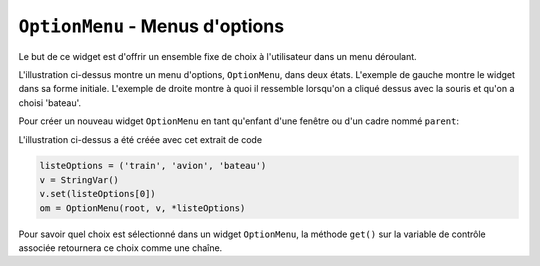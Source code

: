 .. _OPTIONMENU:

************************************
``OptionMenu`` - Menus d'options 
************************************

Le but de ce widget est d'offrir un ensemble fixe de choix à l'utilisateur dans un menu déroulant.

.. image:: img/menuoption.png

L'illustration ci-dessus montre un menu d'options, ``OptionMenu``, dans deux états. L'exemple de gauche montre le widget dans sa forme initiale. L'exemple de droite montre à quoi il ressemble lorsqu'on a cliqué dessus avec la souris et qu'on a choisi 'bateau'.

Pour créer un nouveau widget ``OptionMenu`` en tant qu'enfant d'une fenêtre ou d'un cadre nommé ``parent``:

.. py:class:: OptionMenu(parent, variable, choix1, choix2, ...)

        Ce constructeur renvoie le nouveau widget ``OptionMenu``. La variable est une instance de la classe ``StringVar`` (voir :ref:`CTRLVARIABLES`) qui est associée au widget, et les arguments restants sont les choix à afficher dans le widget sous forme de chaînes.

L'illustration ci-dessus a été créée avec cet extrait de code
        
.. code-block:: python

        listeOptions = ('train', 'avion', 'bateau')
        v = StringVar()
        v.set(listeOptions[0])
        om = OptionMenu(root, v, *listeOptions)

Pour savoir quel choix est sélectionné dans un widget ``OptionMenu``, la méthode ``get()`` sur la variable de contrôle associée retournera ce choix comme une chaîne.
